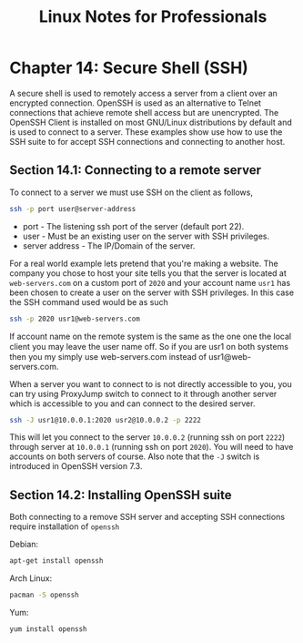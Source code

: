#+STARTUP: showeverything
#+title: Linux Notes for Professionals

* Chapter 14: Secure Shell (SSH)

  A secure shell is used to remotely access a server from a client over an
  encrypted connection. OpenSSH is used as an alternative to Telnet connections
  that achieve remote shell access but are unencrypted. The OpenSSH Client is
  installed on most GNU/Linux distributions by default and is used to connect to
  a server. These examples show use how to use the SSH suite to for accept SSH
  connections and connecting to another host.

** Section 14.1: Connecting to a remote server

   To connect to a server we must use SSH on the client as follows,

#+begin_src bash
  ssh -p port user@server-address
#+end_src

   * port - The listening ssh port of the server (default port 22).
   * user - Must be an existing user on the server with SSH privileges.
   * server address - The IP/Domain of the server.

   For a real world example lets pretend that you're making a website. The
   company you chose to host your site tells you that the server is located at
   ~web-servers.com~ on a custom port of ~2020~ and your account name ~usr1~ has been
   chosen to create a user on the server with SSH privileges. In this case the
   SSH command used would be as such

#+begin_src bash
  ssh -p 2020 usr1@web-servers.com
#+end_src

   If account name on the remote system is the same as the one one the local
   client you may leave the user name oﬀ. So if you are usr1 on both systems
   then you my simply use web-servers.com instead of usr1@web-servers.com.

   When a server you want to connect to is not directly accessible to you, you
   can try using ProxyJump switch to connect to it through another server which
   is accessible to you and can connect to the desired server.

#+begin_src bash
  ssh -J usr1@10.0.0.1:2020 usr2@10.0.0.2 -p 2222
#+end_src

   This will let you connect to the server ~10.0.0.2~ (running ssh on port ~2222~)
   through server at ~10.0.0.1~ (running ssh on port ~2020~). You will need to have
   accounts on both servers of course. Also note that the ~-J~ switch is
   introduced in OpenSSH version 7.3.

** Section 14.2: Installing OpenSSH suite

   Both connecting to a remove SSH server and accepting SSH connections require
   installation of ~openssh~

   Debian:

#+begin_src bash
  apt-get install openssh
#+end_src

   Arch Linux:

#+begin_src bash
  pacman -S openssh
#+end_src

   Yum:

#+begin_src bash
  yum install openssh
#+end_src


